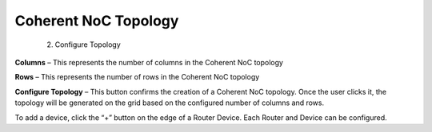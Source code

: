 Coherent NoC Topology
=======================================================

  2. Configure Topology

.. image:: images/c_noc-configure_topology.png
  :alt: c_noc-configure_topology
  :align: center

**Columns** – This represents the number of columns in the Coherent NoC topology

**Rows** – This represents the number of rows in the Coherent NoC topology

**Configure Topology** – This button confirms the creation of a Coherent NoC topology. Once the user clicks it, the topology will be generated on the grid based on the configured number of columns and rows.

.. image:: images/sample_cnoc_topology-without_added_device.png
  :alt: sample_cnoc_topology-without_added_device
  :align: center

To add a device, click the “+” button on the edge of a Router Device. Each Router and Device can be configured.



